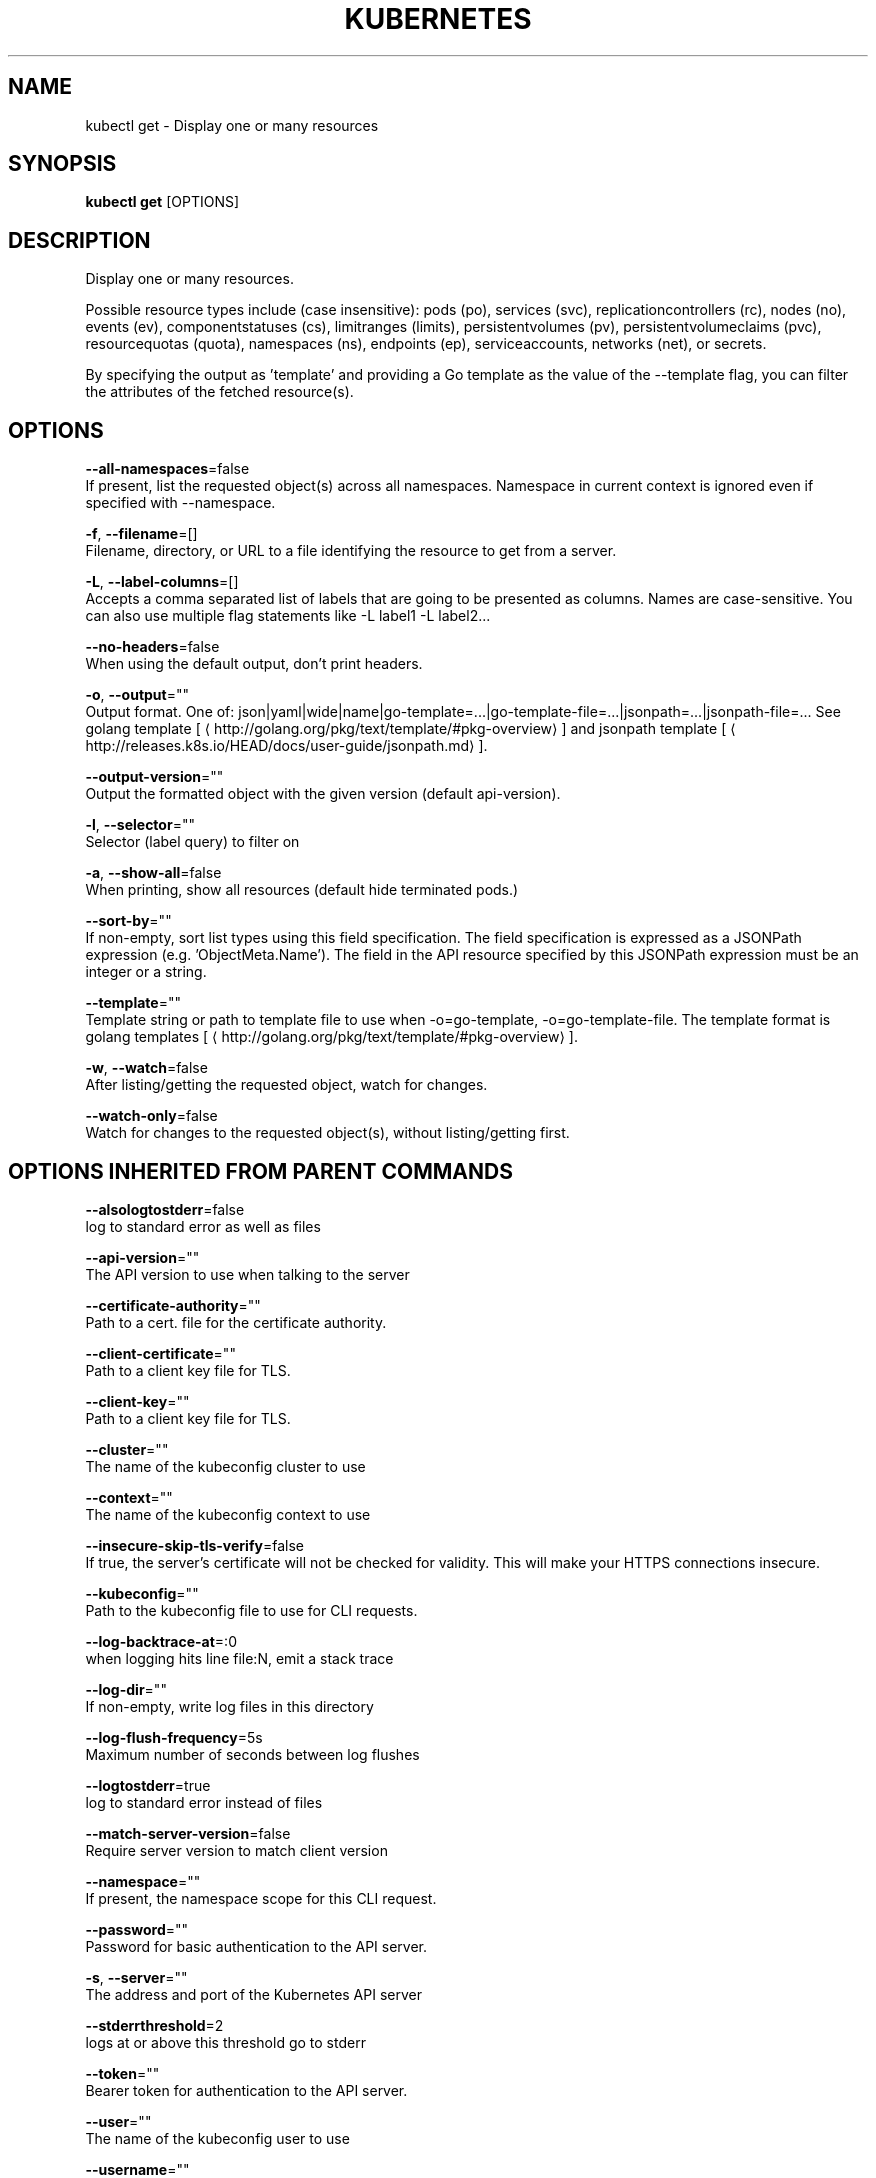 .TH "KUBERNETES" "1" " kubernetes User Manuals" "Eric Paris" "Jan 2015"  ""


.SH NAME
.PP
kubectl get \- Display one or many resources


.SH SYNOPSIS
.PP
\fBkubectl get\fP [OPTIONS]


.SH DESCRIPTION
.PP
Display one or many resources.

.PP
Possible resource types include (case insensitive): pods (po), services (svc),
replicationcontrollers (rc), nodes (no), events (ev), componentstatuses (cs),
limitranges (limits), persistentvolumes (pv), persistentvolumeclaims (pvc),
resourcequotas (quota), namespaces (ns), endpoints (ep), serviceaccounts, 
networks (net), or secrets.

.PP
By specifying the output as 'template' and providing a Go template as the value
of the \-\-template flag, you can filter the attributes of the fetched resource(s).


.SH OPTIONS
.PP
\fB\-\-all\-namespaces\fP=false
    If present, list the requested object(s) across all namespaces. Namespace in current context is ignored even if specified with \-\-namespace.

.PP
\fB\-f\fP, \fB\-\-filename\fP=[]
    Filename, directory, or URL to a file identifying the resource to get from a server.

.PP
\fB\-L\fP, \fB\-\-label\-columns\fP=[]
    Accepts a comma separated list of labels that are going to be presented as columns. Names are case\-sensitive. You can also use multiple flag statements like \-L label1 \-L label2...

.PP
\fB\-\-no\-headers\fP=false
    When using the default output, don't print headers.

.PP
\fB\-o\fP, \fB\-\-output\fP=""
    Output format. One of: json|yaml|wide|name|go\-template=...|go\-template\-file=...|jsonpath=...|jsonpath\-file=... See golang template [
\[la]http://golang.org/pkg/text/template/#pkg-overview\[ra]] and jsonpath template [
\[la]http://releases.k8s.io/HEAD/docs/user-guide/jsonpath.md\[ra]].

.PP
\fB\-\-output\-version\fP=""
    Output the formatted object with the given version (default api\-version).

.PP
\fB\-l\fP, \fB\-\-selector\fP=""
    Selector (label query) to filter on

.PP
\fB\-a\fP, \fB\-\-show\-all\fP=false
    When printing, show all resources (default hide terminated pods.)

.PP
\fB\-\-sort\-by\fP=""
    If non\-empty, sort list types using this field specification.  The field specification is expressed as a JSONPath expression (e.g. 'ObjectMeta.Name'). The field in the API resource specified by this JSONPath expression must be an integer or a string.

.PP
\fB\-\-template\fP=""
    Template string or path to template file to use when \-o=go\-template, \-o=go\-template\-file. The template format is golang templates [
\[la]http://golang.org/pkg/text/template/#pkg-overview\[ra]].

.PP
\fB\-w\fP, \fB\-\-watch\fP=false
    After listing/getting the requested object, watch for changes.

.PP
\fB\-\-watch\-only\fP=false
    Watch for changes to the requested object(s), without listing/getting first.


.SH OPTIONS INHERITED FROM PARENT COMMANDS
.PP
\fB\-\-alsologtostderr\fP=false
    log to standard error as well as files

.PP
\fB\-\-api\-version\fP=""
    The API version to use when talking to the server

.PP
\fB\-\-certificate\-authority\fP=""
    Path to a cert. file for the certificate authority.

.PP
\fB\-\-client\-certificate\fP=""
    Path to a client key file for TLS.

.PP
\fB\-\-client\-key\fP=""
    Path to a client key file for TLS.

.PP
\fB\-\-cluster\fP=""
    The name of the kubeconfig cluster to use

.PP
\fB\-\-context\fP=""
    The name of the kubeconfig context to use

.PP
\fB\-\-insecure\-skip\-tls\-verify\fP=false
    If true, the server's certificate will not be checked for validity. This will make your HTTPS connections insecure.

.PP
\fB\-\-kubeconfig\fP=""
    Path to the kubeconfig file to use for CLI requests.

.PP
\fB\-\-log\-backtrace\-at\fP=:0
    when logging hits line file:N, emit a stack trace

.PP
\fB\-\-log\-dir\fP=""
    If non\-empty, write log files in this directory

.PP
\fB\-\-log\-flush\-frequency\fP=5s
    Maximum number of seconds between log flushes

.PP
\fB\-\-logtostderr\fP=true
    log to standard error instead of files

.PP
\fB\-\-match\-server\-version\fP=false
    Require server version to match client version

.PP
\fB\-\-namespace\fP=""
    If present, the namespace scope for this CLI request.

.PP
\fB\-\-password\fP=""
    Password for basic authentication to the API server.

.PP
\fB\-s\fP, \fB\-\-server\fP=""
    The address and port of the Kubernetes API server

.PP
\fB\-\-stderrthreshold\fP=2
    logs at or above this threshold go to stderr

.PP
\fB\-\-token\fP=""
    Bearer token for authentication to the API server.

.PP
\fB\-\-user\fP=""
    The name of the kubeconfig user to use

.PP
\fB\-\-username\fP=""
    Username for basic authentication to the API server.

.PP
\fB\-\-v\fP=0
    log level for V logs

.PP
\fB\-\-vmodule\fP=
    comma\-separated list of pattern=N settings for file\-filtered logging


.SH EXAMPLE
.PP
.RS

.nf
# List all pods in ps output format.
$ kubectl get pods

# List all pods in ps output format with more information (such as node name).
$ kubectl get pods \-o wide

# List a single replication controller with specified NAME in ps output format.
$ kubectl get replicationcontroller web

# List a single pod in JSON output format.
$ kubectl get \-o json pod web\-pod\-13je7

# List a pod identified by type and name specified in "pod.yaml" in JSON output format.
$ kubectl get \-f pod.yaml \-o json

# Return only the phase value of the specified pod.
$ kubectl get \-o template pod/web\-pod\-13je7 \-\-template={{.status.phase}} \-\-api\-version=v1

# List all replication controllers and services together in ps output format.
$ kubectl get rc,services

# List one or more resources by their type and names.
$ kubectl get rc/web service/frontend pods/web\-pod\-13je7

.fi
.RE


.SH SEE ALSO
.PP
\fBkubectl(1)\fP,


.SH HISTORY
.PP
January 2015, Originally compiled by Eric Paris (eparis at redhat dot com) based on the kubernetes source material, but hopefully they have been automatically generated since!
